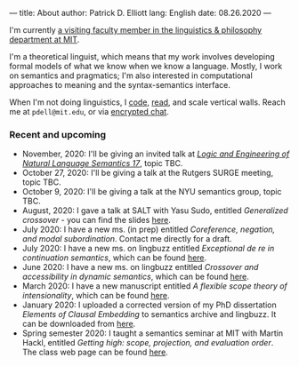 ---
title: About
author: Patrick D. Elliott
lang: English
date: 08.26.2020
---

I'm currently [[https://linguistics.mit.edu/user/pdell/][a visiting faculty member in the linguistics & philosophy department at MIT]].

I'm a theoretical linguist, which means that my work involves developing formal models of what we know when we know a language. Mostly, I work on semantics and pragmatics; I'm also interested in computational approaches to meaning and the syntax-semantics interface.

When I'm not doing linguistics, I [[https://github.com/patrl][code]], [[https://www.goodreads.com/user/show/59694544-patrick-elliott][read]], and scale vertical walls. Reach me
at ~pdell@mit.edu~, or via [[https://keybase.io/patrl/chat][encrypted chat]].

*** Recent and upcoming

- November, 2020: I'll be giving an invited talk at [[http://www.is.ocha.ac.jp/~bekki/lenls/][/Logic and Engineering of Natural Language Semantics 17/]], topic TBC.
- October 27, 2020: I'll be giving a talk at the Rutgers SURGE meeting, topic TBC.
- October 9, 2020: I'll be giving a talk at the NYU semantics group, topic TBC.
- August, 2020: I gave a talk at SALT with Yasu Sudo, entitled /Generalized
  crossover/ - you can find the slides [[https://osf.io/avms8][here]].
- July 2020: I have a new ms. (in prep) entitled /Coreference, negation, and modal subordination/. Contact me directly for a draft.
- July 2020: I have a new ms. on lingbuzz entitled /Exceptional de re in continuation semantics/, which can be found [[https://ling.auf.net/lingbuzz/005297][here]].
- June 2020: I have a new ms. on lingbuzz entitled /Crossover and accessibility in dynamic semantics/, which can be found [[https://ling.auf.net/lingbuzz/005311][here]].
- March 2020: I have a new manuscript entitled /A flexible scope theory of
  intensionality/, which can be found [[https://ling.auf.net/lingbuzz/005107][here]].
- January 2020: I uploaded a corrected version of my PhD dissertation /Elements
  of Clausal Embedding/ to semantics archive and lingbuzz. It can be downloaded
  from [[https://semanticsarchive.net/Archive/2YyN2M5N/][here]].
- Spring semester 2020: I taught a semantics seminar at MIT with Martin Hackl,
  entitled /Getting high: scope, projection, and evaluation order/. The class
  web page can be found [[http://stellar.mit.edu/S/course/24/sp20/24.979/][here]].
